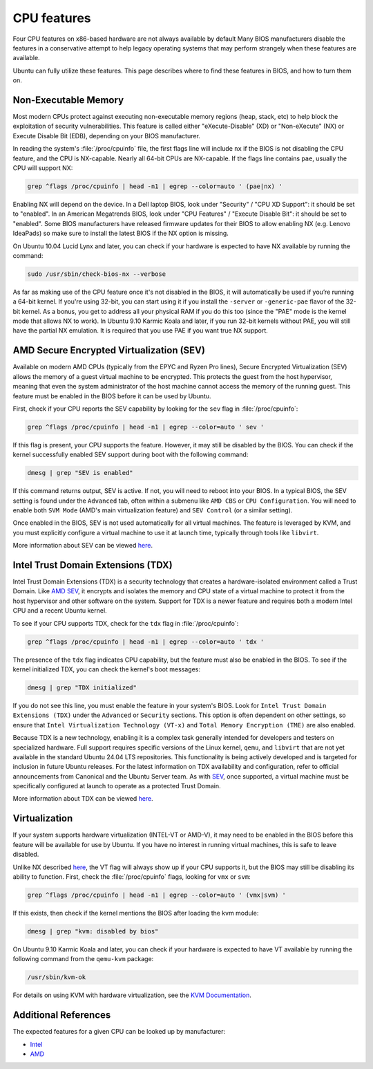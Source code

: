CPU features
============
Four CPU features on x86-based hardware are not always available by default
Many BIOS manufacturers disable the features in a conservative attempt to help
legacy operating systems that may perform strangely when these features are available.

Ubuntu can fully utilize these features. This page describes
where to find these features in BIOS, and how to turn them on.


.. _non-exec:
Non-Executable Memory
---------------------

Most modern CPUs protect against executing non-executable memory regions (heap, stack, etc)
to help block the exploitation of security vulnerabilities. This feature is called either 
"eXecute-Disable" (XD) or "Non-eXecute" (NX) or Execute Disable Bit (EDB), depending on
your BIOS manufacturer.

In reading the system's :file:`/proc/cpuinfo` file, the first flags line will include
``nx`` if the BIOS is not disabling the CPU feature, and the CPU is NX-capable.
Nearly all 64-bit CPUs are NX-capable. If the flags line contains ``pae``, usually the CPU
will support NX:

.. code-block:: shell
  
   grep ^flags /proc/cpuinfo | head -n1 | egrep --color=auto ' (pae|nx) '

Enabling NX will depend on the device. In a Dell laptop BIOS, look under "Security" /
"CPU XD Support": it should be set to "enabled". In an American Megatrends BIOS, look under 
"CPU Features" / "Execute Disable Bit": it should be set to "enabled". Some BIOS 
manufacturers have released firmware updates for their BIOS to allow enabling NX
(e.g. Lenovo IdeaPads) so make sure to install the latest BIOS if the NX option is missing.

On Ubuntu 10.04 Lucid Lynx and later, you can check if your hardware is expected to have NX
available by running the command:

.. code-block:: shell

   sudo /usr/sbin/check-bios-nx --verbose

As far as making use of the CPU feature once it's not disabled in the BIOS, it will 
automatically be used if you’re running a 64-bit kernel. If you're using 32-bit, you can start
using it if you install the ``-server`` or ``-generic-pae`` flavor of the 32-bit kernel. As a 
bonus, you get to address all your physical RAM if you do this too (since the "PAE" mode is the
kernel mode that allows NX to work). In Ubuntu 9.10 Karmic Koala and later, if you run 32-bit
kernels without PAE, you will still have the partial NX emulation. It is required that you use
PAE if you want true NX support.


.. _sev:
AMD Secure Encrypted Virtualization (SEV)
-----------------------------------------

Available on modern AMD CPUs (typically from the EPYC and Ryzen Pro lines), Secure Encrypted
Virtualization (SEV) allows the memory of a guest virtual machine to be encrypted. This
protects the guest from the host hypervisor, meaning that even the system administrator of
the host machine cannot access the memory of the running guest. This feature must be enabled
in the BIOS before it can be used by Ubuntu.

First, check if your CPU reports the SEV capability by looking for the ``sev`` flag in
:file:`/proc/cpuinfo`:

.. code-block:: shell

    grep ^flags /proc/cpuinfo | head -n1 | egrep --color=auto ' sev '

If this flag is present, your CPU supports the feature. However, it may still be disabled by
the BIOS. You can check if the kernel successfully enabled SEV support during boot with the
following command:

.. code-block:: shell

   dmesg | grep "SEV is enabled"

If this command returns output, SEV is active. If not, you will need to reboot into your BIOS.
In a typical BIOS, the SEV setting is found under the ``Advanced`` tab, often within a submenu
like ``AMD CBS`` or ``CPU Configuration``. You will need to enable both ``SVM Mode`` (AMD's
main  virtualization feature) and ``SEV Control`` (or a similar setting).

Once enabled in the BIOS, SEV is not used automatically for all virtual machines. The feature
is leveraged by KVM, and you must explicitly configure a virtual machine to use it at launch
time, typically through tools like ``libvirt``.

More information about SEV can be viewed `here <https://www.amd.com/en/developer/sev.html>`_.


Intel Trust Domain Extensions (TDX)
-----------------------------------

Intel Trust Domain Extensions (TDX) is a security technology that creates a hardware-isolated
environment called a Trust Domain. Like `AMD SEV <sev_>`_, it encrypts and isolates the
memory and CPU state of a virtual machine to protect it from the host hypervisor and other
software on the system. Support for TDX is a newer feature and requires both a modern Intel
CPU and a recent Ubuntu kernel.

To see if your CPU supports TDX, check for the ``tdx`` flag in :file:`/proc/cpuinfo`:

.. code-block:: shell

    grep ^flags /proc/cpuinfo | head -n1 | egrep --color=auto ' tdx '

The presence of the ``tdx`` flag indicates CPU capability, but the feature must also be
enabled in the BIOS. To see if the kernel initialized TDX, you can check the kernel's boot
messages:

.. code-block:: shell

    dmesg | grep "TDX initialized"

If you do not see this line, you must enable the feature in your system's BIOS. Look for ``Intel
Trust Domain Extensions (TDX)`` under the ``Advanced`` or ``Security`` sections. This option is
often dependent on other settings, so ensure that ``Intel Virtualization Technology (VT-x)`` and
``Total Memory Encryption (TME)`` are also enabled.

Because TDX is a new technology, enabling it is a complex task generally intended for developers
and testers on specialized hardware. Full support requires specific versions of the Linux kernel, 
``qemu``, and ``libvirt`` that are not yet available in the standard Ubuntu 24.04 LTS repositories.
This functionality is being actively developed and is targeted for inclusion in future Ubuntu
releases. For the latest information on TDX availability and configuration, refer to official 
announcements from Canonical and the Ubuntu Server team. As with `SEV <sev_>`_, once supported,
a virtual machine must be specifically configured at launch to operate as a protected Trust Domain.

More information about TDX can be viewed `here <https://www.intel.com/content/www/us/en/developer/tools/trust-domain-extensions/overview.html>`_.


Virtualization
--------------

If your system supports hardware virtualization (INTEL-VT or AMD-V), it may need to be enabled in
the BIOS before this feature will be available for use by Ubuntu. If you have no interest in
running virtual machines, this is safe to leave disabled.

Unlike NX described `here <non-exec_>`_, the VT flag will always show up if your CPU
supports it, but the BIOS may still be disabling its ability to function. First, check the
:file:`/proc/cpuinfo` flags, looking for ``vmx`` or ``svm``:

.. code-block:: shell

    grep ^flags /proc/cpuinfo | head -n1 | egrep --color=auto ' (vmx|svm) '

If this exists, then check if the kernel mentions the BIOS after loading the kvm module:

.. code-block:: shell

    dmesg | grep "kvm: disabled by bios"

On Ubuntu 9.10 Karmic Koala and later, you can check if your hardware is expected to have
VT available by running the following command from the ``qemu-kvm`` package:

.. code-block:: shell

    /usr/sbin/kvm-ok

For details on using KVM with hardware virtualization, see the `KVM Documentation <https://help.ubuntu.com/community/KVM>`_.


Additional References
---------------------
The expected features for a given CPU can be looked up by manufacturer:

- `Intel <https://www.intel.com/content/www/us/en/ark.html>`_
- `AMD <https://www.amd.com/en/products/specifications.html>`_
